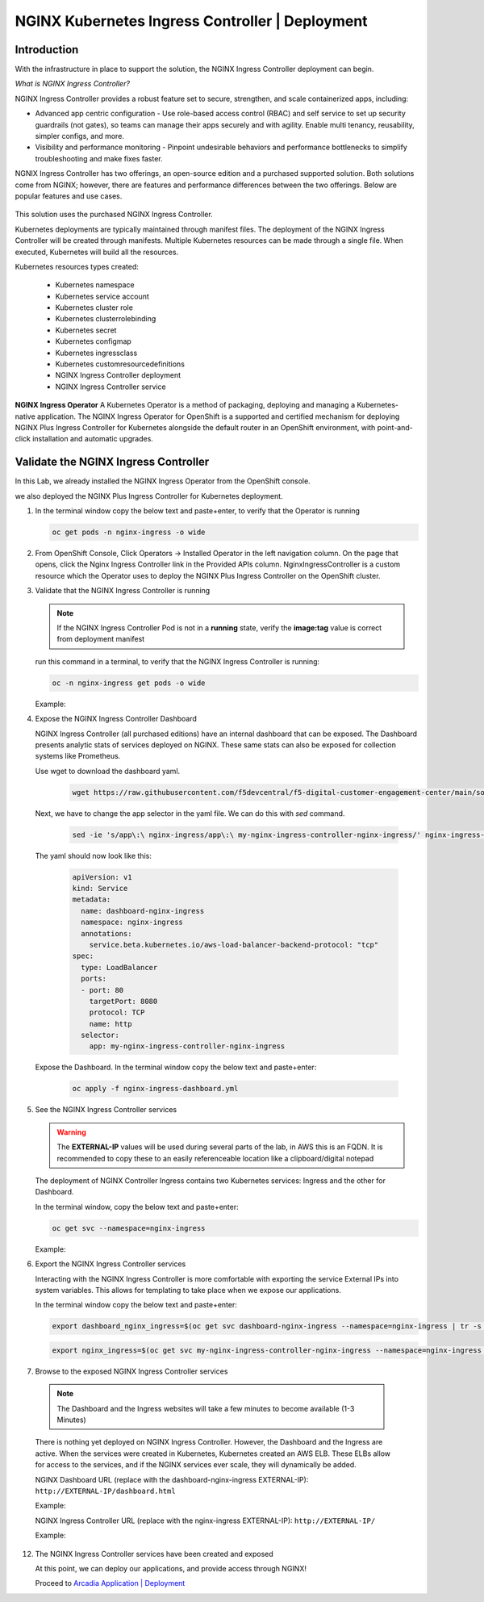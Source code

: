 NGINX Kubernetes Ingress Controller | Deployment
------------------------------------------------

|image00|

Introduction
#############

With the infrastructure in place to support the solution, the NGINX Ingress Controller deployment can begin.

*What is NGINX Ingress Controller?*

NGINX Ingress Controller provides a robust feature set to secure, strengthen, and scale containerized apps, including:

- Advanced app centric configuration - Use role-based access control (RBAC) and self service to set up security guardrails (not gates), so teams can manage their apps securely and with agility. Enable multi tenancy, reusability, simpler configs, and more.
- Visibility and performance monitoring - Pinpoint undesirable behaviors and performance bottlenecks to simplify troubleshooting and make fixes faster.

NGNIX Ingress Controller has two offerings, an open-source edition and a purchased supported solution. Both solutions come from NGINX; however, there are features and performance differences between the two offerings. Below are popular features and use cases.

   |image49|

This solution uses the purchased NGINX Ingress Controller.

Kubernetes deployments are typically maintained through manifest files. The deployment of the NGINX Ingress Controller will be created through manifests. Multiple Kubernetes resources can be made through a single file. When executed, Kubernetes will build all the resources. 

Kubernetes resources types created:

    - Kubernetes namespace
    - Kubernetes service account
    - Kubernetes cluster role
    - Kubernetes clusterrolebinding
    - Kubernetes secret
    - Kubernetes configmap
    - Kubernetes ingressclass
    - Kubernetes customresourcedefinitions
    - NGINX Ingress Controller deployment
    - NGINX Ingress Controller service

**NGINX Ingress Operator**
A Kubernetes Operator is a method of packaging, deploying and managing a Kubernetes-native application. The NGINX Ingress Operator for OpenShift is a supported and certified mechanism for deploying NGINX Plus Ingress Controller for Kubernetes alongside the default router in an OpenShift environment, with point-and-click installation and automatic upgrades.

Validate the NGINX Ingress Controller
##########################################

In this Lab, we already installed the NGINX Ingress Operator from the OpenShift console.

we also deployed the NGINX Plus Ingress Controller for Kubernetes deployment.

1. In the terminal window copy the below text and paste+enter, to verify that the Operator is running
   
   .. code-block:: bash

      oc get pods -n nginx-ingress -o wide

   |image24|

2. From OpenShift Console, Click Operators -> Installed Operator in the left navigation column. On the page that opens, click the Nginx Ingress Controller link in the Provided APIs column. NginxIngressController is a custom resource which the Operator uses to deploy the NGINX Plus Ingress Controller on the OpenShift cluster.

   |image24-2|

3. Validate that the NGINX Ingress Controller is running

   .. note:: If the NGINX Ingress Controller Pod is not in a **running** state, verify the **image:tag** value is correct from deployment manifest

   run this command in a terminal, to verify that the NGINX Ingress Controller is running:

   .. code-block:: bash

      oc -n nginx-ingress get pods -o wide

   Example:

   |image24-3|

4. Expose the NGINX Ingress Controller Dashboard

   NGINX Ingress Controller (all purchased editions) have an internal dashboard that can be exposed. The Dashboard presents analytic stats of services deployed on NGINX. These same stats can also be exposed for collection systems like Prometheus.

   Use wget to download the dashboard yaml.  
   
     .. code-block:: bash

      wget https://raw.githubusercontent.com/f5devcentral/f5-digital-customer-engagement-center/main/solutions/delivery/application_delivery_controller/nginx/kic/templates/nginx-ingress-dashboard.yml
       

   Next, we have to change the app selector in the yaml file. We can do this with *sed* command.

     .. code-block:: bash

        sed -ie 's/app\:\ nginx-ingress/app\:\ my-nginx-ingress-controller-nginx-ingress/' nginx-ingress-dashboard.yml

   The yaml should now look like this:     

     .. code-block:: yaml

        apiVersion: v1
        kind: Service
        metadata:
          name: dashboard-nginx-ingress
          namespace: nginx-ingress
          annotations:
            service.beta.kubernetes.io/aws-load-balancer-backend-protocol: "tcp"
        spec:
          type: LoadBalancer
          ports:
          - port: 80
            targetPort: 8080
            protocol: TCP
            name: http
          selector:
            app: my-nginx-ingress-controller-nginx-ingress
        
   Expose the Dashboard. In the terminal window copy the below text and paste+enter:

       .. code-block:: bash

            oc apply -f nginx-ingress-dashboard.yml

5. See the NGINX Ingress Controller services

   .. warning:: The **EXTERNAL-IP** values will be used during several parts of the lab, in AWS this is an FQDN. It is recommended to copy these to an easily referenceable location like a clipboard/digital notepad

   The deployment of NGINX Controller Ingress contains two Kubernetes services: Ingress and the other for Dashboard.

   In the terminal window, copy the below text and paste+enter:

   .. code-block:: bash

      oc get svc --namespace=nginx-ingress

   Example:

   |image27|

6.  Export the NGINX Ingress Controller services

    Interacting with the NGINX Ingress Controller is more comfortable with exporting the service External IPs into system variables. This allows for templating to take place when we expose our applications.

    In the terminal window copy the below text and paste+enter:

    .. code-block:: bash

       export dashboard_nginx_ingress=$(oc get svc dashboard-nginx-ingress --namespace=nginx-ingress | tr -s " " | cut -d' ' -f4 | grep -v "EXTERNAL-IP")

    .. code-block:: bash

       export nginx_ingress=$(oc get svc my-nginx-ingress-controller-nginx-ingress --namespace=nginx-ingress | tr -s " " | cut -d' ' -f4 | grep -v "EXTERNAL-IP")

7.  Browse to the exposed NGINX Ingress Controller services

   .. note:: The Dashboard and the Ingress websites will take a few minutes to become available (1-3 Minutes)

   There is nothing yet deployed on NGINX Ingress Controller. However, the Dashboard and the Ingress are active. When the services were created in Kubernetes, Kubernetes created an AWS ELB. These ELBs allow for access to the services, and if the NGINX services ever scale, they will dynamically be added.

   NGINX Dashboard URL (replace with the dashboard-nginx-ingress EXTERNAL-IP): ``http://EXTERNAL-IP/dashboard.html``

   Example:

   |image28|

   NGINX Ingress Controller URL (replace with the nginx-ingress EXTERNAL-IP): ``http://EXTERNAL-IP/``

   Example:

   |image29|

12. The NGINX Ingress Controller services have been created and exposed

    At this point, we can deploy our applications, and provide access through NGINX!

    Proceed to `Arcadia Application | Deployment`_




.. |image00| image:: images/image00.png
  :width: 75%
  :align: middle
.. |image12| image:: images/image12.png
.. |image16| image:: images/image16.png
.. |image17| image:: images/image17.png
.. |image18| image:: images/image18.png
.. |image19| image:: images/image19.png
.. |image20| image:: images/image20.png
.. |image21| image:: images/image21.png
  :width: 50%
.. |image23| image:: images/image23.png
.. |image24| image:: images/image24.png
.. |image24-2| image:: images/image24-2.png
.. |image24-3| image:: images/image24-3.png
.. |image26| image:: images/image26.png
.. |image27| image:: images/image27.png
.. |image28| image:: images/image28.png
.. |image29| image:: images/image29.png
.. |image48| image:: images/image48.png
  :width: 75%
  :align: middle
.. |image49| image:: images/image49.png
  :width: 50%

.. _`Arcadia Application | Deployment`: lab02.html
